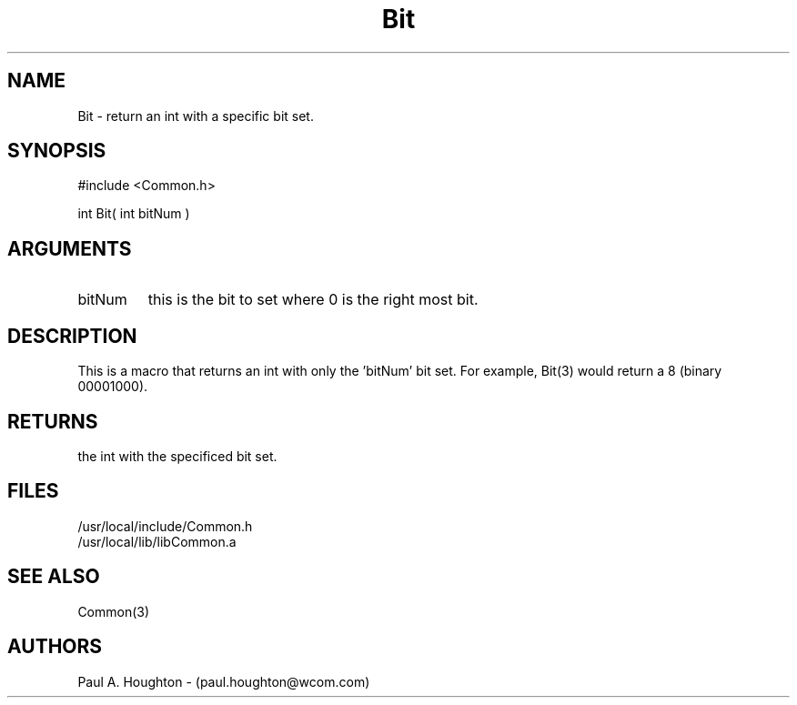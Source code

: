 .\"
.\" File:      Bit.3
.\" Project:   Common
.\" Desc:        
.\"
.\"     Man page for Bit
.\"
.\" Author:      Paul A. Houghton - (paul.houghton@wcom.com)
.\" Created:     05/07/97 04:08
.\"
.\" Revision History: (See end of file for Revision Log)
.\"
.\"  Last Mod By:    $Author$
.\"  Last Mod:       $Date$
.\"  Version:        $Revision$
.\"
.\" $Id$
.\"
.TH Bit 3  "05/07/97 04:08 (Common)"
.SH NAME
Bit \- return an int with a specific bit set.
.SH SYNOPSIS
#include <Common.h>
.LP
int Bit( int bitNum )
.SH ARGUMENTS
.TP
bitNum
this is the bit to set where 0 is the right most bit.
.SH DESCRIPTION
This is a macro that returns an int with only the 'bitNum' bit
set. For example, Bit(3) would return a 8 (binary 00001000).
.SH RETURNS
the int with the specificed bit set.
.SH FILES
.PD 0
/usr/local/include/Common.h
.LP
/usr/local/lib/libCommon.a
.PD
.SH "SEE ALSO"
Common(3)
.SH AUTHORS
Paul A. Houghton - (paul.houghton@wcom.com)

.\"
.\" Revision Log:
.\"
.\" $Log$
.\"
